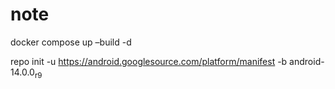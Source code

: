 * note
docker compose up --build -d

repo init -u https://android.googlesource.com/platform/manifest -b android-14.0.0_r9